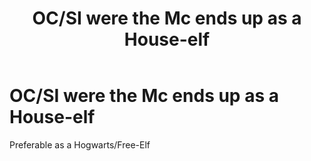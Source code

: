 #+TITLE: OC/SI were the Mc ends up as a House-elf

* OC/SI were the Mc ends up as a House-elf
:PROPERTIES:
:Author: Kreaoby
:Score: 3
:DateUnix: 1594986299.0
:DateShort: 2020-Jul-17
:FlairText: Prompt
:END:
Preferable as a Hogwarts/Free-Elf

